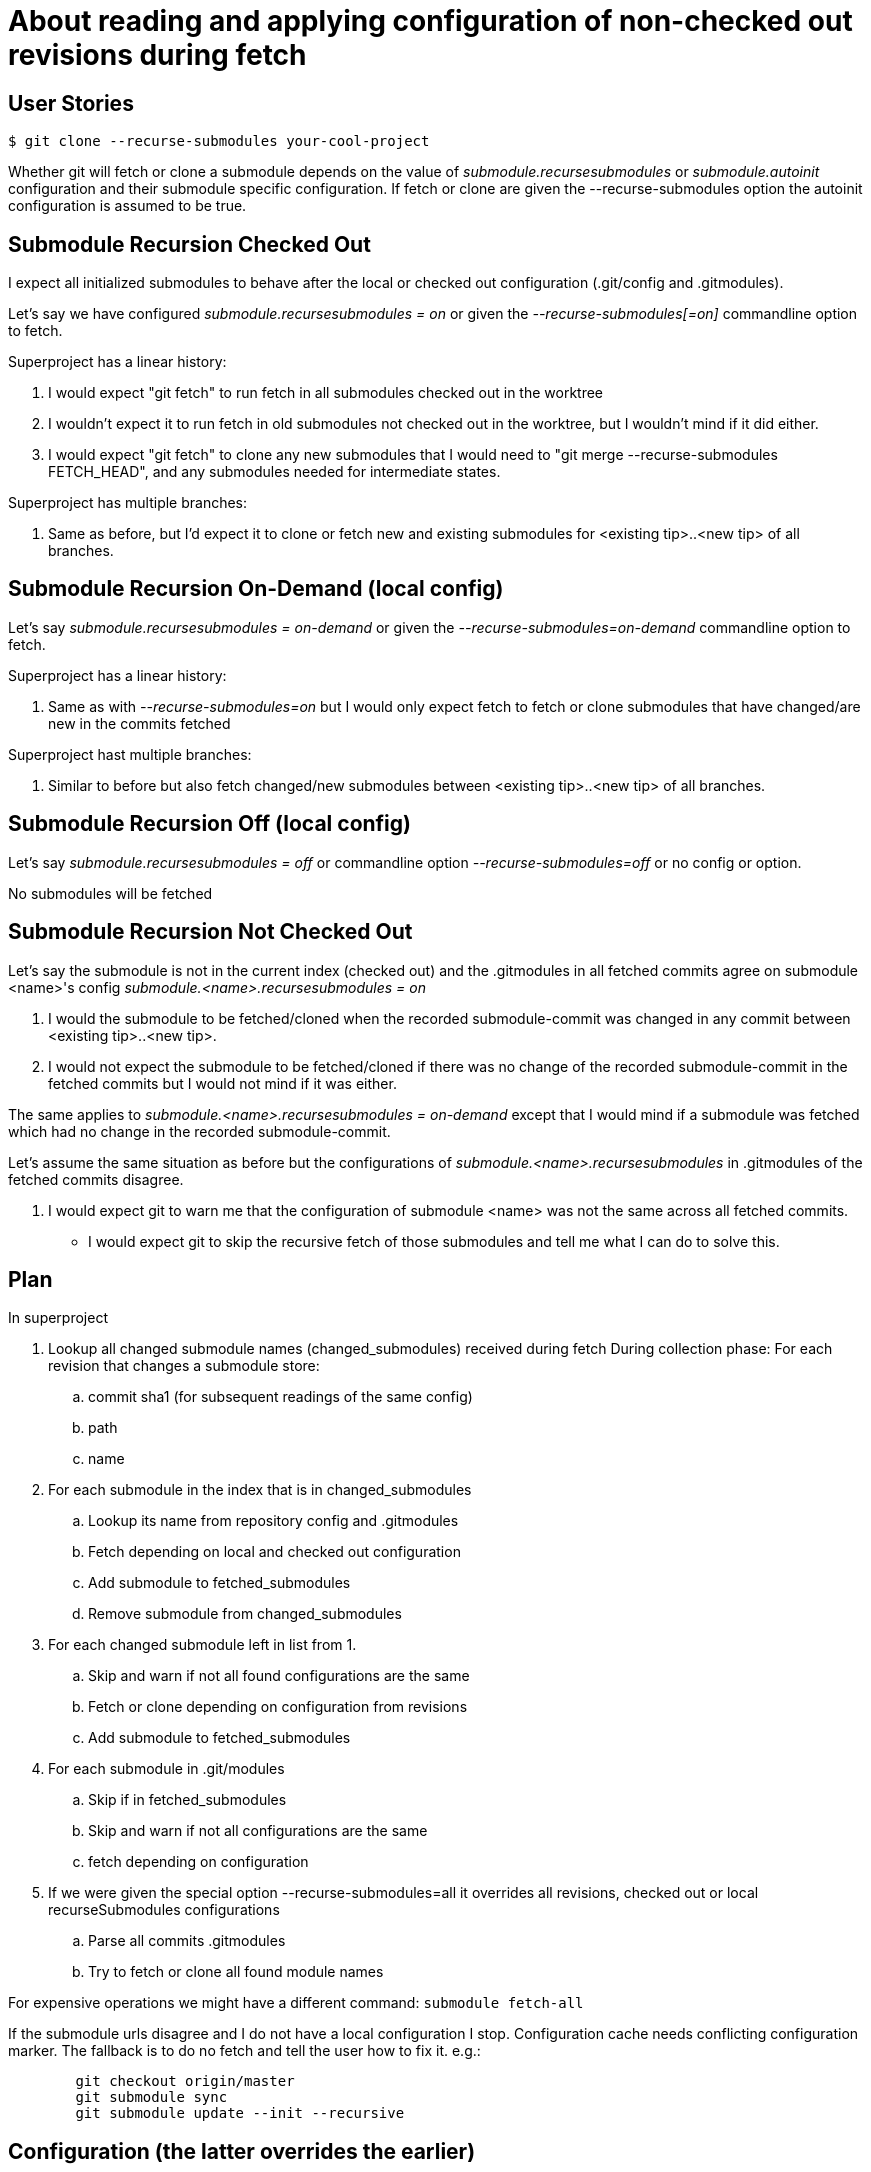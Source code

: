 About reading and applying configuration of non-checked out revisions during fetch
==================================================================================


User Stories
------------

----
$ git clone --recurse-submodules your-cool-project
----

Whether git will fetch or clone a submodule depends on the value of
'submodule.recursesubmodules' or 'submodule.autoinit' configuration
and their submodule specific configuration. If fetch or clone are given
the --recurse-submodules option the autoinit configuration is assumed to
be true.


Submodule Recursion Checked Out
-------------------------------

I expect all initialized submodules to behave after the local or checked
out configuration (.git/config and .gitmodules).

Let's say we have configured 'submodule.recursesubmodules = on' or given
the '--recurse-submodules[=on]' commandline option to fetch.

Superproject has a linear history:

. I would expect "git fetch" to run fetch in all submodules checked out
  in the worktree

. I wouldn't expect it to run fetch in old submodules not
  checked out in the worktree, but I wouldn't mind if it did
  either.

. I would expect "git fetch" to clone any new submodules that I would
  need to "git merge --recurse-submodules FETCH_HEAD", and any
  submodules needed for intermediate states.

Superproject has multiple branches:

. Same as before, but I'd expect it to clone or fetch new and
  existing submodules for <existing tip>..<new tip> of all branches.


Submodule Recursion On-Demand (local config)
--------------------------------------------
Let's say 'submodule.recursesubmodules = on-demand' or given the
'--recurse-submodules=on-demand' commandline option to fetch.

Superproject has a linear history:

. Same as with '--recurse-submodules=on' but I would only expect fetch
  to fetch or clone submodules that have changed/are new in the commits
  fetched

Superproject hast multiple branches:

. Similar to before but also fetch changed/new submodules between
  <existing tip>..<new tip> of all branches.


Submodule Recursion Off (local config)
--------------------------------------
Let's say 'submodule.recursesubmodules = off' or commandline option
'--recurse-submodules=off' or no config or option.

No submodules will be fetched


Submodule Recursion Not Checked Out
------------------------------------
Let's say the submodule is not in the current index (checked out) and
the .gitmodules in all fetched commits agree on submodule <name>'s config
'submodule.<name>.recursesubmodules = on'

. I would the submodule to be fetched/cloned when the recorded
  submodule-commit was changed in any commit between <existing
  tip>..<new tip>.

. I would not expect the submodule to be fetched/cloned if there was no
  change of the recorded submodule-commit in the fetched commits but I
  would not mind if it was either.

The same applies to 'submodule.<name>.recursesubmodules = on-demand'
except that I would mind if a submodule was fetched which had no change
in the recorded submodule-commit.

Let's assume the same situation as before but the configurations of
'submodule.<name>.recursesubmodules' in .gitmodules of the fetched
commits disagree.

. I would expect git to warn me that the configuration of submodule
  <name> was not the same across all fetched commits.

- I would expect git to skip the recursive fetch of those submodules and
  tell me what I can do to solve this.


Plan
----

In superproject

. Lookup all changed submodule names (changed_submodules) received during fetch
  During collection phase: For each revision that changes a submodule
  store:
	.. commit sha1 (for subsequent readings of the same config)
	.. path
	.. name

. For each submodule in the index that is in changed_submodules
	.. Lookup its name from repository config and .gitmodules
	.. Fetch depending on local and checked out configuration
	.. Add submodule to fetched_submodules
	.. Remove submodule from changed_submodules

. For each changed submodule left in list from 1.
	.. Skip and warn if not all found configurations are the same
	.. Fetch or clone depending on configuration from revisions
	.. Add submodule to fetched_submodules

. For each submodule in .git/modules
	.. Skip if in fetched_submodules
	.. Skip and warn if not all configurations are the same
	.. fetch depending on configuration

. If we were given the special option --recurse-submodules=all it
  overrides all revisions, checked out or local recurseSubmodules
  configurations
	.. Parse all commits .gitmodules
	.. Try to fetch or clone all found module names

For expensive operations we might have a different command: +submodule fetch-all+

If the submodule urls disagree and I do not have a local configuration I
stop. Configuration cache needs conflicting configuration marker.
The fallback is to do no fetch and tell the user how to fix it.
e.g.:
----
	git checkout origin/master
	git submodule sync
	git submodule update --init --recursive
----

Configuration (the latter overrides the earlier)
------------------------------------------------

 1. Command line default (e.g. --recurse-submodules-default)
 2. Worktree/Index? .gitmodules (unmerged ?)
 3. Git config (system, user, repo)
 4. Command line option

